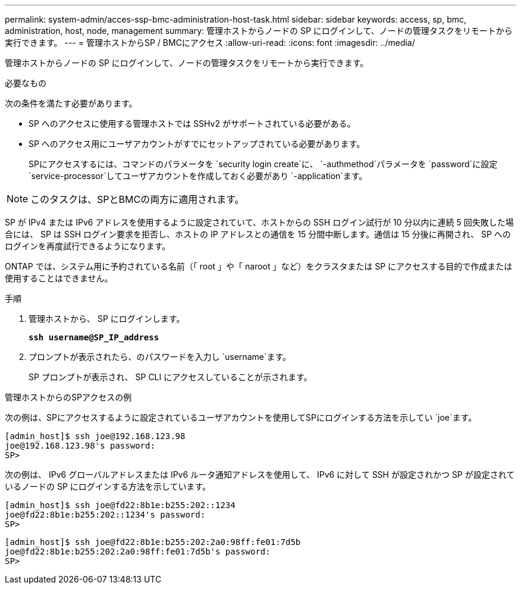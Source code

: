 ---
permalink: system-admin/acces-ssp-bmc-administration-host-task.html 
sidebar: sidebar 
keywords: access, sp, bmc, administration, host, node, management 
summary: 管理ホストからノードの SP にログインして、ノードの管理タスクをリモートから実行できます。 
---
= 管理ホストからSP / BMCにアクセス
:allow-uri-read: 
:icons: font
:imagesdir: ../media/


[role="lead"]
管理ホストからノードの SP にログインして、ノードの管理タスクをリモートから実行できます。

.必要なもの
次の条件を満たす必要があります。

* SP へのアクセスに使用する管理ホストでは SSHv2 がサポートされている必要がある。
* SP へのアクセス用にユーザアカウントがすでにセットアップされている必要があります。
+
SPにアクセスするには、コマンドのパラメータを `security login create`に、 `-authmethod`パラメータを `password`に設定 `service-processor`してユーザアカウントを作成しておく必要があり `-application`ます。



[NOTE]
====
このタスクは、SPとBMCの両方に適用されます。

====
SP が IPv4 または IPv6 アドレスを使用するように設定されていて、ホストからの SSH ログイン試行が 10 分以内に連続 5 回失敗した場合には、 SP は SSH ログイン要求を拒否し、ホストの IP アドレスとの通信を 15 分間中断します。通信は 15 分後に再開され、 SP へのログインを再度試行できるようになります。

ONTAP では、システム用に予約されている名前（「 root 」や「 naroot 」など）をクラスタまたは SP にアクセスする目的で作成または使用することはできません。

.手順
. 管理ホストから、 SP にログインします。
+
`*ssh username@SP_IP_address*`

. プロンプトが表示されたら、のパスワードを入力し `username`ます。
+
SP プロンプトが表示され、 SP CLI にアクセスしていることが示されます。



.管理ホストからのSPアクセスの例
次の例は、SPにアクセスするように設定されているユーザアカウントを使用してSPにログインする方法を示してい `joe`ます。

[listing]
----
[admin_host]$ ssh joe@192.168.123.98
joe@192.168.123.98's password:
SP>
----
次の例は、 IPv6 グローバルアドレスまたは IPv6 ルータ通知アドレスを使用して、 IPv6 に対して SSH が設定されかつ SP が設定されているノードの SP にログインする方法を示しています。

[listing]
----
[admin_host]$ ssh joe@fd22:8b1e:b255:202::1234
joe@fd22:8b1e:b255:202::1234's password:
SP>
----
[listing]
----
[admin_host]$ ssh joe@fd22:8b1e:b255:202:2a0:98ff:fe01:7d5b
joe@fd22:8b1e:b255:202:2a0:98ff:fe01:7d5b's password:
SP>
----